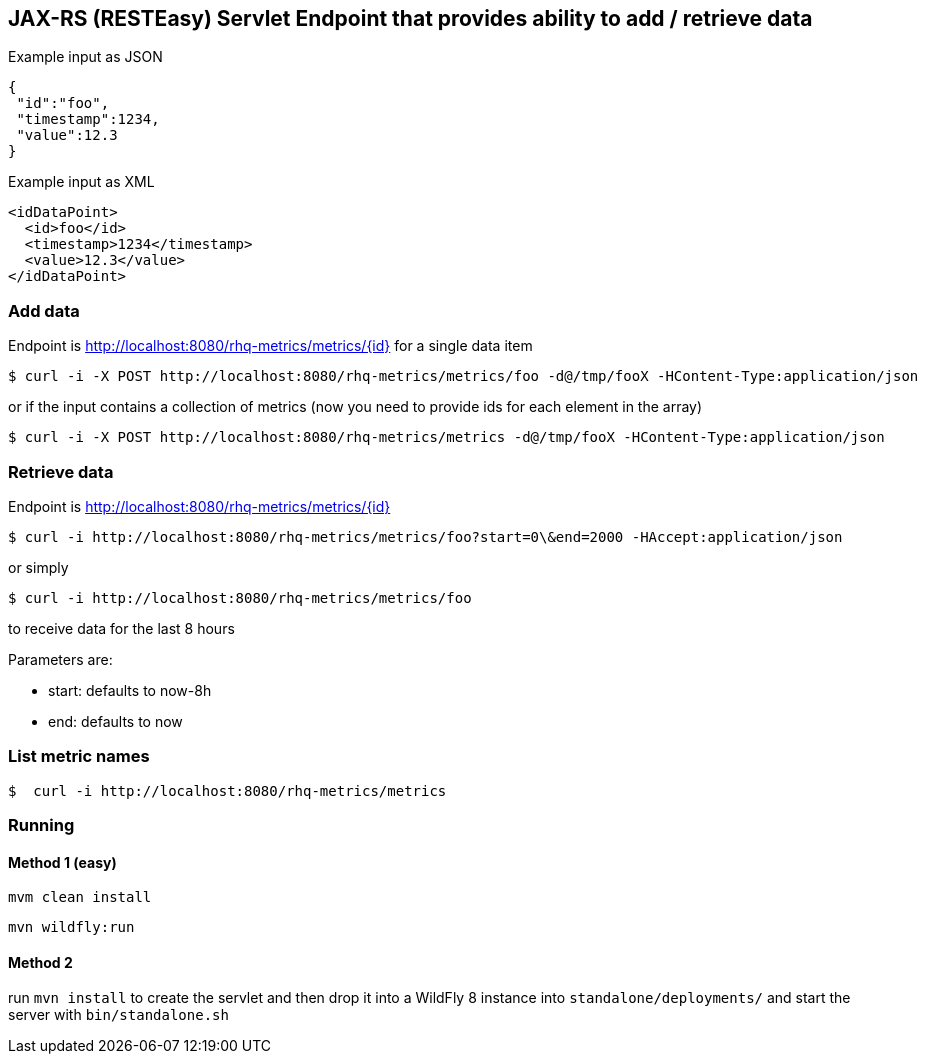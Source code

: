 == JAX-RS (RESTEasy) Servlet Endpoint that provides ability to add / retrieve data

Example input as JSON
[source,json]
----
{
 "id":"foo",
 "timestamp":1234,
 "value":12.3
}
----

Example input as XML
[source,xml]
----
<idDataPoint>
  <id>foo</id>
  <timestamp>1234</timestamp>
  <value>12.3</value>
</idDataPoint>
----

=== Add data

Endpoint is http://localhost:8080/rhq-metrics/metrics/{id} for a single data item

  $ curl -i -X POST http://localhost:8080/rhq-metrics/metrics/foo -d@/tmp/fooX -HContent-Type:application/json

or if the input contains a collection of metrics (now you need to provide ids for each element in the array)

  $ curl -i -X POST http://localhost:8080/rhq-metrics/metrics -d@/tmp/fooX -HContent-Type:application/json

=== Retrieve data

Endpoint is http://localhost:8080/rhq-metrics/metrics/{id}

  $ curl -i http://localhost:8080/rhq-metrics/metrics/foo?start=0\&end=2000 -HAccept:application/json

or simply

  $ curl -i http://localhost:8080/rhq-metrics/metrics/foo

to receive data for the last 8 hours

Parameters are:

* start: defaults to now-8h
* end: defaults to now

=== List metric names

  $  curl -i http://localhost:8080/rhq-metrics/metrics

=== Running

==== Method 1 (easy)
`mvm clean install`

`mvn wildfly:run`

==== Method 2
run `mvn install` to create the servlet and then drop it into a WildFly 8
instance into `standalone/deployments/` and start the server with `bin/standalone.sh`


